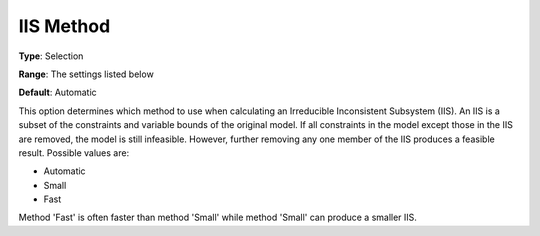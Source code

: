 .. _COPT_General_-_IIS_method:


IIS Method
==========



**Type**:	Selection	

**Range**:	The settings listed below	

**Default**:	Automatic	



This option determines which method to use when calculating an Irreducible Inconsistent Subsystem (IIS). An IIS is a subset of the constraints and variable bounds of the original model. If all constraints in the model except those in the IIS are removed, the model is still infeasible. However, further removing any one member of the IIS produces a feasible result. Possible values are:



*	Automatic
*	Small
*	Fast




Method 'Fast' is often faster than method 'Small' while method 'Small' can produce a smaller IIS.

